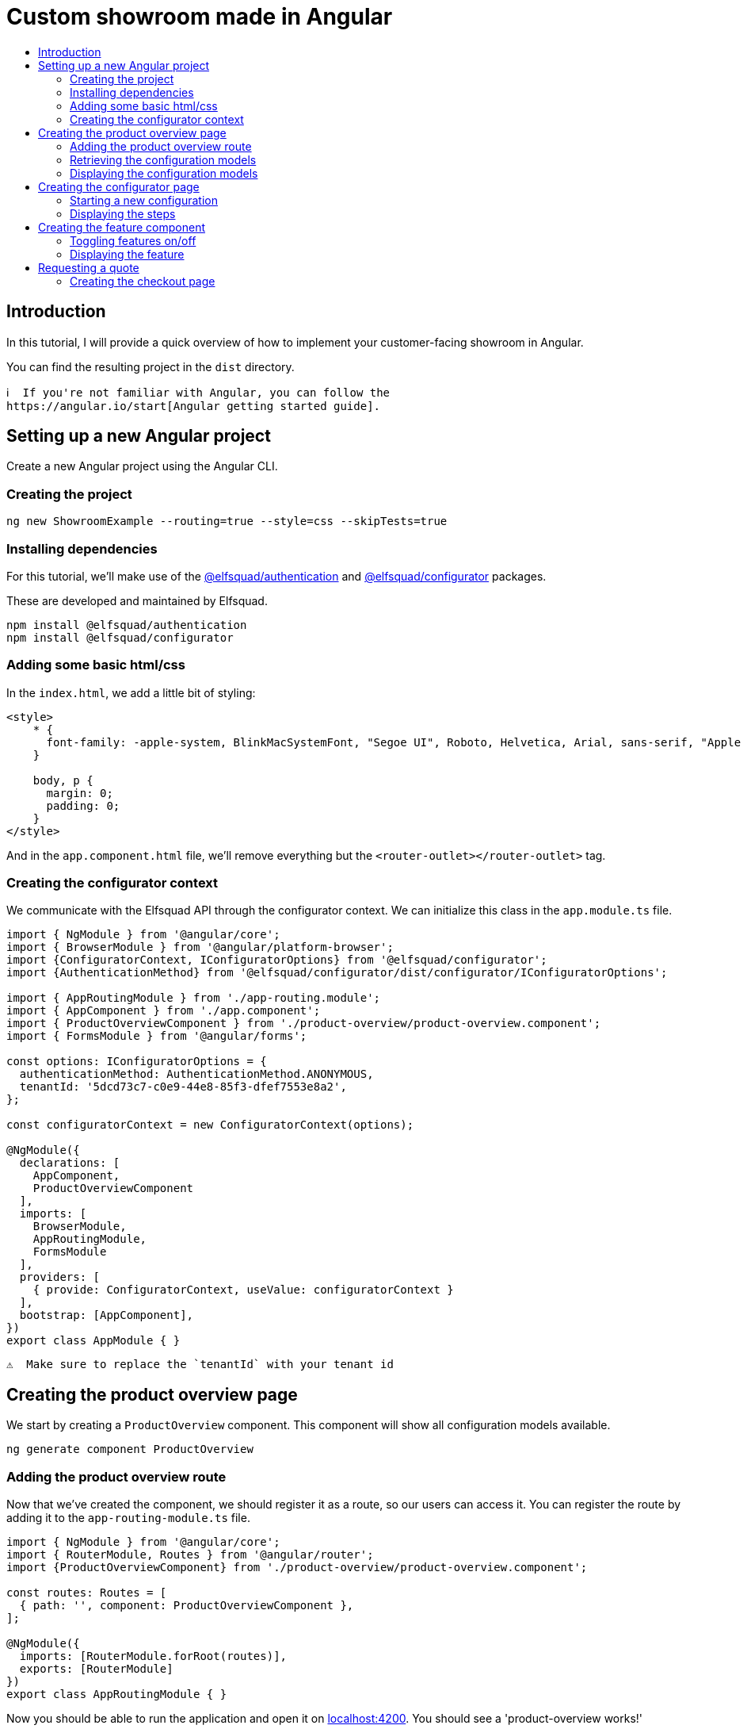 :toc: macro
:toc-title:
:toclevels: 9

# Custom showroom made in Angular 

toc::[]

## Introduction
In this tutorial, I will provide a quick overview of how to implement
your customer-facing showroom in Angular.

You can find the resulting project in the `dist` directory. 

 ℹ️  If you're not familiar with Angular, you can follow the
 https://angular.io/start[Angular getting started guide].

## Setting up a new Angular project
Create a new Angular project using the Angular CLI.

### Creating the project

```bash
ng new ShowroomExample --routing=true --style=css --skipTests=true
```

### Installing dependencies
For this tutorial, we'll make use of the
https://github.com/elfsquad/authentication[@elfsquad/authentication] and
https://github.com/elfsquad/configurator[@elfsquad/configurator]
packages.

These are developed and maintained by Elfsquad.

```bash
npm install @elfsquad/authentication
npm install @elfsquad/configurator
```

### Adding some basic html/css
In the `index.html`, we add a little bit of styling:

```css
<style>
    * {
      font-family: -apple-system, BlinkMacSystemFont, "Segoe UI", Roboto, Helvetica, Arial, sans-serif, "Apple Color Emoji", "Segoe UI Emoji", "Segoe UI Symbol";
    }

    body, p {
      margin: 0;
      padding: 0;
    }
</style>
```

And in the `app.component.html` file, we'll remove everything but the
`<router-outlet></router-outlet>` tag.

### Creating the configurator context
We communicate with the Elfsquad API through the configurator context.
We can initialize this class in the `app.module.ts` file.

```ts
import { NgModule } from '@angular/core';
import { BrowserModule } from '@angular/platform-browser';
import {ConfiguratorContext, IConfiguratorOptions} from '@elfsquad/configurator';
import {AuthenticationMethod} from '@elfsquad/configurator/dist/configurator/IConfiguratorOptions';

import { AppRoutingModule } from './app-routing.module';
import { AppComponent } from './app.component';
import { ProductOverviewComponent } from './product-overview/product-overview.component';
import { FormsModule } from '@angular/forms';

const options: IConfiguratorOptions = {
  authenticationMethod: AuthenticationMethod.ANONYMOUS,
  tenantId: '5dcd73c7-c0e9-44e8-85f3-dfef7553e8a2',
};

const configuratorContext = new ConfiguratorContext(options);

@NgModule({
  declarations: [
    AppComponent,
    ProductOverviewComponent
  ],
  imports: [
    BrowserModule,
    AppRoutingModule,
    FormsModule
  ],
  providers: [
    { provide: ConfiguratorContext, useValue: configuratorContext }
  ],
  bootstrap: [AppComponent],
})
export class AppModule { }
```

 ⚠️  Make sure to replace the `tenantId` with your tenant id

## Creating the product overview page
We start by creating a `ProductOverview` component. This component will
show all configuration models available.

```bash
ng generate component ProductOverview
```

### Adding the product overview route

Now that we've created the component, we should register it as a route,
so our users can access it. You can register the route by adding it to the
`app-routing-module.ts` file.

```ts
import { NgModule } from '@angular/core';
import { RouterModule, Routes } from '@angular/router';
import {ProductOverviewComponent} from './product-overview/product-overview.component';

const routes: Routes = [
  { path: '', component: ProductOverviewComponent },
];

@NgModule({
  imports: [RouterModule.forRoot(routes)],
  exports: [RouterModule]
})
export class AppRoutingModule { }
```

Now you should be able to run the application and open it on
http://localhost:4200[localhost:4200]. You should see a
'product-overview works!' message.

```bash
ng serve
```

### Retrieving the configuration models

The first step to creating the product overview is retrieving a list of
available configuration models. We can do this in the `ngOnInit` method
of the `ProductOverview` component.

```ts
import { Component, Inject, OnInit } from '@angular/core';
import { ConfigurationModel, ConfiguratorContext } from '@elfsquad/configurator';

@Component({
  selector: 'app-product-overview',
  templateUrl: './product-overview.component.html',
  styleUrls: ['./product-overview.component.css']
})
export class ProductOverviewComponent implements OnInit {
  public configurationModels: ConfigurationModel[] = [];

  constructor(
    @Inject(ConfiguratorContext) private configuratorContext: ConfiguratorContext,
  ) { }

  ngOnInit(): void {
    this.configuratorContext.getConfigurationModels().then(configurationModels => {
      this.configurationModels = configurationModels.features;
    });
  }
}
```

The configuration models should now be retrieved when you open the page.

### Displaying the configuration models
To display those models, we create a grid overview in the
`product-overview.component.html` file.

```html
<div class="product-overview">
  <div *ngFor="let model of configurationModels" class="product-card" [routerLink]="['configure', model.featureModelId]">
    <img [src]="model.imageUrl" />
    <h3 [innerHTML]="model.description"></h3>
  </div>
</div>
```

And the following CSS:

```css
div.product-overview {
  padding: 80px;
  display: flex;
  gap: 40px;
  flex-wrap: wrap;
  justify-content: center;
}

div.product-overview > div.product {
  padding: 8px;
  width: 28%;
  box-shadow: rgba(99, 99, 99, 0.2) 0px 2px 8px 0px;
}

div.product-overview > div.product > img {
  height: auto;
  width: 100%;
}
```

## Creating the configurator page
Now that we have a product overview page, we can proceed to build the
actual configurator. This is the page on which users can configure their
model. 

Let's start by creating a `ConfiguratorComponent` 
```bash
ng generate component Configurator
```

And registering a route to access the configurator page. Notice we use a
`:id` parameter in the path. This id can either be the name or the id of a
configuration model.

```ts
{ path: 'configure/:id', component: ConfiguratorComponent }
```

### Starting a new configuration
Once the user visits the configurator page, we need to start a new
configuration. To do this, we'll:

. Inject the `ActivatedRoute`, from which we can retrieve the
  configuration model id
. Use the `ConfiguratorContext` to start a new configuration
. Store the new configuration on the `ConfiguratorComponent`
. Update `ConfiguratorComponent.configuration` every time the 
  configuration is updated.

```ts
import { Component, OnInit } from '@angular/core';
import { ActivatedRoute } from '@angular/router';
import { Configuration, ConfiguratorContext } from '@elfsquad/configurator';

@Component({
  selector: 'app-configurator',
  templateUrl: './configurator.component.html',
  styleUrls: ['./configurator.component.css']
})
export class ConfiguratorComponent implements OnInit {
  public configuration: Configuration | null = null;

  constructor(
    private route: ActivatedRoute,
    private configuratorContext: ConfiguratorContext
  ) { }

  ngOnInit(): void {
    this.route.params.subscribe(params => {
      this.configuratorContext.newConfiguration(params['id'])
        .then(configuration => {
          this.configuration = configuration;
        });
      this.configuratorContext.onUpdate((e: CustomEvent) => {
        this.configuration = e.detail;
      });
    });
  }
}
```

The resulting configuration object contains many different fields, all
of which can be explored on https://docs.elfsquad.io[docs.elfsquad.io].

This tutorial will focus mainly on steps and displaying the price.

The configuration object has a `steps` property, which contains an array
of all steps. A step contains features, and each feature can contain
'child' features.

```
- Title
- Features
  - Description
  - UnitPrice
  - TotalPrice
  - Type
  - Features (Children of the current feature, recursive)
    - ...
  - ...
```

### Displaying the steps
We will display only one step at a time. To do this, we'll add a
`activeIndex` and functions to go the next/previous step to the
`configurator.component.ts` file.

```ts
  public activeIndex: number = 0;

  public next() {
    this.activeIndex += 1;
  }

  public previous() {
    this.activeIndex -= 1;
  }
```

In the HTML, we'll iterate overall features in the step and display them by using 
the `app-feature` tag. This is a component we'll create in the next step.

```html
<div *ngFor="let step of configuration?.steps ?? []; let i = index">
  <div class="step" [class.active]="i === activeIndex">
    <app-feature [feature]="feature" *ngFor="let feature of step.features"></app-feature>
  </div>
</div>

<div class="footer">
  <span>
    <b>Total price:</b>
    {{ configuration?.totalPrice | currency: 'EUR': true }}
  </span>
  <br />
  <button 
    [disabled]="activeIndex === 0"
    (click)="previous()"
  >
    Previous
  </button>
  <button 
    [disabled]="activeIndex === (configuration?.steps ?? []).length - 1"
    (click)="next()"
  >
    Next
  </button>
</div>
```

and CSS

```css
div.step {
  display: none;
  max-width: 400px;
}

div.step.active {
  display: block;
}

div.footer {
  margin-top: 12px;
  margin-left: 24px;
}
```

## Creating the feature component
We show features using the `app-feature` tag in the previous step. This
is a new component that we're about to implement.

Because of the recursive nature of features, we need to create a new
component for them.

```bash
ng generate component Feature
```

This component will take a feature as input.

```ts
import { Component, Input, OnInit } from '@angular/core';
import { ConfigurationFeature, ConfiguratorContext } from '@elfsquad/configurator';

@Component({
  selector: 'app-feature',
  templateUrl: './feature.component.html',
  styleUrls: ['./feature.component.css']
})
export class FeatureComponent implements OnInit {
  @Input('feature') feature: ConfigurationFeature | undefined;

  constructor(
    private configuratorContext: ConfiguratorContext
  ) { }

  ngOnInit(): void { }
}
```

### Toggling features on/off
For this example, we'll only enable toggling features on and off, so
we'll only have to implement the `toggle()` function.

```ts
  toggle(): void {
    if (!this.feature)
      return;

    const value = this.feature.isSelected ? 0 : 1;
    this.configuratorContext.updateRequirement(
      this.feature.id,
      this.feature.isSelected,
      value
    );
  }
```

### Displaying the feature
For displaying features, we'll add some HTML to the
`feature.component.html` file.

```html
<div class="feature">
  <div class="header">
    <span [innerHTML]="feature?.description"></span>
    <input 
     type="checkbox"
     [checked]="feature?.isSelected"
     (click)="toggle()"
     *ngIf="feature?.type === 0"
    />
    <input 
     type="radio"
     [checked]="feature?.isSelected"
     (click)="toggle()"
     *ngIf="feature?.type === 2"
    />
  </div>
  <span *ngIf="feature?.minValue == feature?.maxValue && feature?.value != 0 && feature?.value != 1">
    {{feature?.value}} {{feature?.unitOfMeasurement}}
  </span>
  <span>{{feature?.unitPrice}}</span>
  <app-feature 
    [feature]="f" 
    *ngFor="let f of feature?.features"
    ></app-feature>
</div>

```

And add the css below to `feature.component.css`

```css
div.feature {
  width: 100%;
  height: 100%;
  margin-left: 24px;
  margin-bottom: 6px;
}

div.feature > div.header {
  display: flex;
  align-items: center;
  justify-content: space-between;
}
```

## Requesting a quote
Now that we are able to configure a product, we can go ahead and request
a quotation. We'll add a button to the configurator page:

```html
<button [routerLink]="['/checkout', configuration?.id]">Request quote</button>
```

### Creating the checkout page
As before, we'll start by creating the `Checkout` component.

```bash
ng generate component Checkout
```

and add the route to the `app-routing.module.ts` file. In this route,
the id stands for the configuration id.

```ts
  { path: 'checkout/:id', component: CheckoutComponent }
```

In the `checkout.component.ts` file, we'll create a function to request
a quote

```ts
  public isSubmitted = false;
  public model: QuotationRequest = {};

  requestQuote() {
    this.configuratorContext.requestQuote(this.model).then(_ => {
      this.isSubmitted = true;
    });
  }
```

The checkout page itself, is divided into two sections. One before the
request is submitted, and one afterward:

```html
<h3>Request quote</h3>

<div *ngIf="!isSubmitted">
  <form>
    <fieldset>
      <legend>Contact information</legend>
      <label>
        First name:
        <input [(ngModel)]="model.firstName" name="firstName" />
      </label>
      <label>
        Last name:
        <input [(ngModel)]="model.lastName" name="lastName" />
      </label>
      <label>
        Email:
        <input [(ngModel)]="model.email" name="email" />
      </label>
      <label>
        Phone:
        <input [(ngModel)]="model.phoneNumber" name="phone" />
      </label>
      <legend>Company information</legend>
      <label>
        Company name:
        <input [(ngModel)]="model.companyName" name="companyName" />
      </label>
      <label>
        Street:
        <input [(ngModel)]="model.streetName" name="streetName" />
      </label>
      <label>
        City:
        <input [(ngModel)]="model.city" name="city" />
      </label>
      <label>
        Postal code:
        <input [(ngModel)]="model.postalCode" name="state" />
      </label>
      <input type="submit" value="Submit" (click)="requestQuote()" />
    </fieldset>
  </form>
</div>

<div *ngIf="isSubmitted">
  <h3>Thank you for your request!</h3>
  <p>We will contact you shortly.</p>
</div>
```

